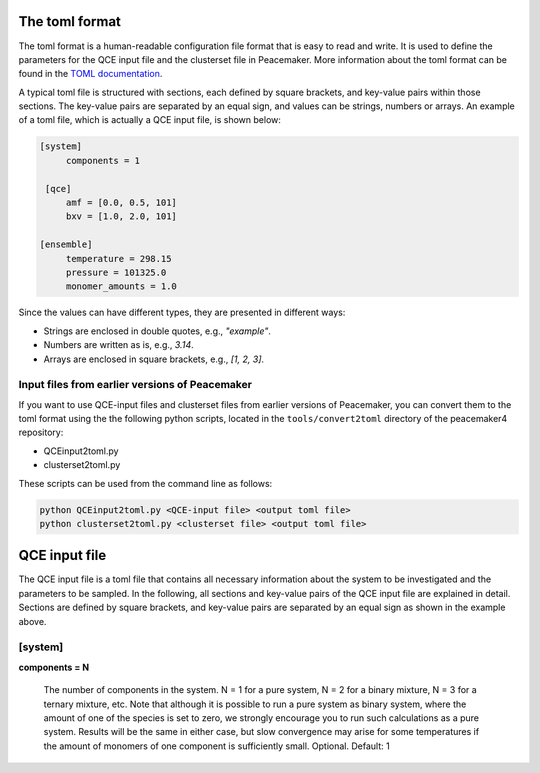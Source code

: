 The toml format
============

The toml format is a human-readable configuration file format that is easy to read and write.
It is used to define the parameters for the QCE input file and the clusterset file in Peacemaker.
More information about the toml format can be found in the `TOML documentation <https://toml.io/en/>`_.

A typical toml file is structured with sections, each defined by square brackets, and key-value pairs 
within those sections.
The key-value pairs are separated by an equal sign, and values can be strings, numbers or arrays.
An example of a toml file, which is actually a QCE input file, is shown below:

.. code-block:: toml

   [system]
        components = 1

    [qce]
        amf = [0.0, 0.5, 101]
        bxv = [1.0, 2.0, 101]

   [ensemble]
        temperature = 298.15
        pressure = 101325.0
        monomer_amounts = 1.0

Since the values can have different types, they are presented in different ways:

* Strings are enclosed in double quotes, e.g., `"example"`.
* Numbers are written as is, e.g., `3.14`.
* Arrays are enclosed in square brackets, e.g., `[1, 2, 3]`.

Input files from earlier versions of Peacemaker
------------------------------

If you want to use QCE-input files and clusterset files from earlier versions of Peacemaker,
you can convert them to the toml format using the the following python scripts, located in the
``tools/convert2toml`` directory of the peacemaker4 repository:

* QCEinput2toml.py
* clusterset2toml.py

These scripts can be used from the command line as follows:

.. code-block:: bash

   python QCEinput2toml.py <QCE-input file> <output toml file>
   python clusterset2toml.py <clusterset file> <output toml file>


QCE input file
================
The QCE input file is a toml file that contains all necessary information about the system to be 
investigated and the parameters to be sampled.
In the following, all sections and key-value pairs of the QCE input file are explained in detail.
Sections are defined by square brackets, and key-value pairs are separated by an equal sign as 
shown in the example above.

[system]
------------------------------
**components = N**

    The number of components in the system.
    N = 1 for a pure system, N = 2 for a binary mixture, N = 3 for a ternary mixture, etc.
    Note that although it is possible to run a pure system as binary system, where the amount of 
    one of the species is set to zero, we strongly encourage you to run such calculations as a pure system.
    Results will be the same in either case, but slow convergence may arise for some temperatures 
    if the amount of monomers of one component is sufficiently small.
    Optional. Default: 1
